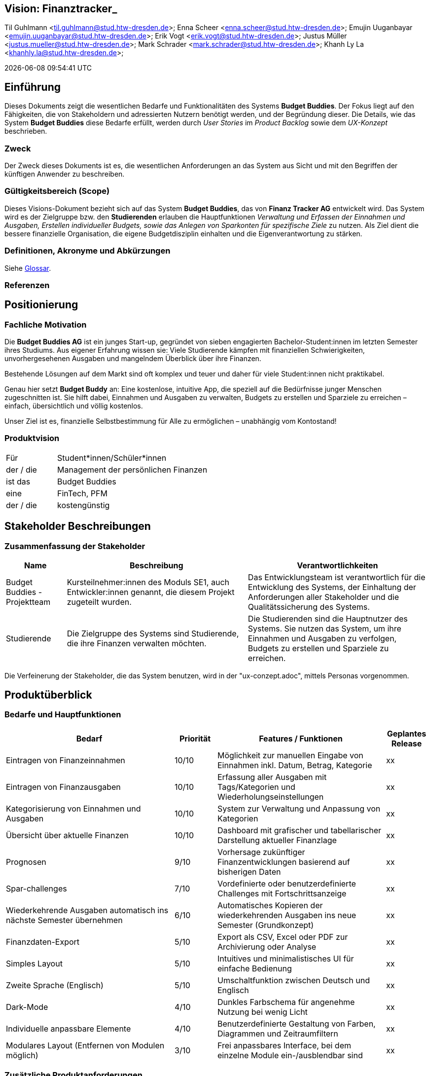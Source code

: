== Vision: Finanztracker_
Til Guhlmann <til.guhlmann@stud.htw-dresden.de>; Enna Scheer <enna.scheer@stud.htw-dresden.de>; Emujin Uuganbayar <emujin.uuganbayar@stud.htw-dresden.de>; Erik Vogt <erik.vogt@stud.htw-dresden.de>; Justus Müller <justus.mueller@stud.htw-dresden.de>; Mark Schrader <mark.schrader@stud.htw-dresden.de>; Khanh Ly La <khanhly.la@stud.htw-dresden.de>;

{localdatetime}



== Einführung
Dieses Dokuments zeigt die wesentlichen Bedarfe und Funktionalitäten des Systems *Budget Buddies*. Der Fokus liegt auf den Fähigkeiten, die von Stakeholdern und adressierten Nutzern benötigt werden, und der Begründung dieser. Die Details, wie das System *Budget Buddies* diese Bedarfe erfüllt, werden durch _User Stories_ im _Product Backlog_ sowie dem _UX-Konzept_ beschrieben.

=== Zweck
Der Zweck dieses Dokuments ist es, die wesentlichen Anforderungen an das System aus Sicht und mit den Begriffen der künftigen Anwender zu beschreiben.

=== Gültigkeitsbereich (Scope)
Dieses Visions-Dokument bezieht sich auf das System *Budget Buddies*, das von *Finanz Tracker AG* entwickelt wird. Das System wird es der Zielgruppe bzw. den *Studierenden* erlauben die Hauptfunktionen _Verwaltung und Erfassen der Einnahmen und Ausgaben, Erstellen individueller Budgets, sowie das Anlegen von Sparkonten für spezifische Ziele_ zu nutzen. Als Ziel dient die bessere finanzielle Organisation, die eigene Budgetdisziplin einhalten und die Eigenverantwortung zu stärken.

=== Definitionen, Akronyme und Abkürzungen
//Verweis passend zum Belegabgabe-Template se1_belegabgabe_t00.adoc
Siehe <<#glossary, Glossar>>.
//Siehe <<./glossary.adoc#glossary, Glossar>>.

=== Referenzen
//hier externe Verweise zu anderen Dokumenten, Quellen, Standards etc. einfügen, sofern notwendig


== Positionierung

=== Fachliche Motivation
Die *Budget Buddies AG* ist ein junges Start-up, gegründet von sieben engagierten Bachelor-Student:innen im letzten Semester ihres Studiums. Aus eigener Erfahrung wissen sie: Viele Studierende kämpfen mit finanziellen Schwierigkeiten, unvorhergesehenen Ausgaben und mangelndem Überblick über ihre Finanzen.

Bestehende Lösungen auf dem Markt sind oft komplex und teuer und daher für viele Student:innen nicht praktikabel.

Genau hier setzt *Budget Buddy* an: Eine kostenlose, intuitive App, die speziell auf die Bedürfnisse junger Menschen zugeschnitten ist. Sie hilft dabei, Einnahmen und Ausgaben zu verwalten, Budgets zu erstellen und Sparziele zu erreichen – einfach, übersichtlich und völlig kostenlos.

Unser Ziel ist es, finanzielle Selbstbestimmung für Alle zu ermöglichen – unabhängig vom Kontostand!

=== Produktvision
//Eine Produktvision beschreibt das Einsatzziel der Anwendung und sorgt für ein gemeinsames Ziel und Verständnis für alle Beteiligten im Projekt. Geben Sie in knapper Form übersichtsartig die Positionierung der angestrebten Lösung im Vergleich zu verfügbaren Alternativen dar. Das folgende Format kann dazu verwendet werden:


[cols="1,3"]
|===
| Für | Student*innen/Schüler*innen
| der / die | Management der persönlichen Finanzen
| ist das  | Budget Buddies
| eine  | FinTech, PFM 
| der / die | kostengünstig
|===


//Beispiel
//[cols="1,3"]
//|===
//| Für | Studierende der HTWD
//| die | zu wenig Zeit in der Mittagspause zum Essen haben
//| ist   | Flying Burger
//| ein  | Lieferdient für Burger
//| der  | per Drohne liefert
//| anders als | landgestützte Lieferdienste
//| kann unser Produkt |  durchs Fenster direkt in den Hörsaal liefern.
//|===

== Stakeholder Beschreibungen

=== Zusammenfassung der Stakeholder

[%header, cols="1,3,3"]
|===
| Name | Beschreibung | Verantwortlichkeiten


| Budget Buddies - Projektteam
| Kursteilnehmer:innen des Moduls SE1, auch Entwickler:innen genannt, die diesem Projekt zugeteilt wurden.
| Das Entwicklungsteam ist verantwortlich für die Entwicklung des Systems, der Einhaltung der Anforderungen aller Stakeholder und  die Qualitätssicherung des Systems.

| Studierende
| Die Zielgruppe des Systems sind Studierende, die ihre Finanzen verwalten möchten.
| Die Studierenden sind die Hauptnutzer des Systems. Sie nutzen das System, um ihre Einnahmen und Ausgaben zu verfolgen, Budgets zu erstellen und Sparziele zu erreichen.
|===

Die Verfeinerung der Stakeholder, die das System benutzen, wird in der "ux-conzept.adoc", mittels Personas vorgenommen.


== Produktüberblick

=== Bedarfe und Hauptfunktionen
//Vermeiden Sie Angaben zum Entwurf. Nennen wesentliche Features (Produktmerkmale) auf allgemeiner Ebene. Fokussieren Sie sich auf die benötigten Fähigkeiten des Systems und warum (nicht wie!) diese realisiert werden sollen. Geben Sie die von den Stakeholdern vorgegebenen Prioritäten an.

[%header, cols="4,1,4,1"]
|===
| Bedarf | Priorität | Features / Funktionen | Geplantes Release
| Eintragen von Finanzeinnahmen | 10/10 | Möglichkeit zur manuellen Eingabe von Einnahmen inkl. Datum, Betrag, Kategorie | xx
| Eintragen von Finanzausgaben | 10/10 | Erfassung aller Ausgaben mit Tags/Kategorien und Wiederholungseinstellungen | xx
| Kategorisierung von Einnahmen und Ausgaben | 10/10 | System zur Verwaltung und Anpassung von Kategorien | xx
| Übersicht über aktuelle Finanzen | 10/10 | Dashboard mit grafischer und tabellarischer Darstellung aktueller Finanzlage | xx
| Prognosen | 9/10 | Vorhersage zukünftiger Finanzentwicklungen basierend auf bisherigen Daten | xx
| Spar-challenges | 7/10 | Vordefinierte oder benutzerdefinierte Challenges mit Fortschrittsanzeige | xx
| Wiederkehrende Ausgaben automatisch ins nächste Semester übernehmen | 6/10 | Automatisches Kopieren der wiederkehrenden Ausgaben ins neue Semester (Grundkonzept) | xx
| Finanzdaten-Export | 5/10 | Export als CSV, Excel oder PDF zur Archivierung oder Analyse | xx
| Simples Layout | 5/10 | Intuitives und minimalistisches UI für einfache Bedienung | xx
| Zweite Sprache (Englisch) | 5/10 |  Umschaltfunktion zwischen Deutsch und Englisch | xx
| Dark-Mode | 4/10 | Dunkles Farbschema für angenehme Nutzung bei wenig Licht | xx
| Individuelle anpassbare Elemente | 4/10 | Benutzerdefinierte Gestaltung von Farben, Diagrammen und Zeitraumfiltern | xx
| Modulares Layout (Entfernen von Modulen möglich) | 3/10 | Frei anpassbares Interface, bei dem einzelne Module ein-/ausblendbar sind | xx


|===


=== Zusätzliche Produktanforderungen
//Zutreffendes angeben, nicht zutreffendes streichen oder auskommentieren
Hinweise:

. Führen Sie die wesentlichen anzuwendenden Standards, Hardware oder andere Plattformanforderungen, Leistungsanforderungen und Umgebungsanforderungen auf
. Definieren Sie grob die Qualitätsanforderungen für Leistung, Robustheit, Ausfalltoleranz, Benutzbarkeit und ähnliche Merkmale, die Qualitätsanforderungen an das geplante Produkt beschreiben.
. Notieren Sie alle Entwurfseinschränkungen, externe Einschränkungen, Annahmen oder andere Abhängigkeiten, die wenn Sie geändert werden, das Visions-Dokument beeinflussen. Ein Beispiel wäre die Annahme, dass ein bestimmtes Betriebssystem für die vom System erforderliche Hardware verfügbar ist. Ist das Betriebssystem nicht verfügbar, muss das Visions-Dokument angepasst werden.
. Definieren Sie alle Dokumentationsanforderugen, inkl. Benutzerhandbücher, Onlinehilfe, Installations-, Kennzeichnungs- und Auslieferungsanforderungen.
. Definieren Sie die Priorität für diese zusätzlichen Produktanforderungen. Ergänzen Sie, falls sinnvoll, Angaben zu Stabilität, Nutzen, Aufwand und Risiko für diese Anforderungen.

[%header, cols="4,1,1"]
|===
| Anforderung | Priorität | Geplantes Release
| Rechnungs -& Belegscanner | 4/10 | xx
| AI-basierter Finanzcoach | 3/10 | xx
| Offline-Funktionalität | 3/10 | xx
| 2-Faktor-Authentifizierung | 2/10 | xx
|===
